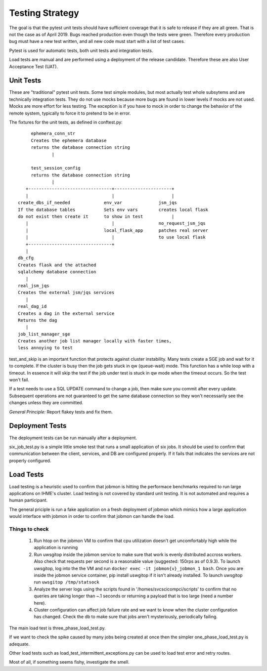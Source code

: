 Testing Strategy
################

The goal is that the pytest unit tests should have sufficient coverage that it
is safe to release if they are all green. That is not the case as of April 2019.
Bugs reached production even though the tests were green. Therefore every
production bug must have a new test written, and all new code must start with
a list of test cases.

Pytest is used for automatic tests, both unit tests and integration tests.

Load tests are manual and are performed using a deployment of the release
candidate. Therefore these are also User Acceptance Test (UAT).

Unit Tests
**********

These are "traditional" pytest unit tests. Some test simple modules, but most
actually test whole subsytems and are technically integration tests.
They do not use mocks because more bugs are found in lower levels if
mocks are not used. Mocks are more effort for less testing.
The exception is if you have to mock in order to change the behavior of the
remote system, typically to force it to pretend to be in error.

The fixtures for the unit tests, as defined in conftest.py::

           ephemera_conn_str
           Creates the ephemera database
           returns the database connection string
                   |

           test_session_config
           returns the database connection string
                   |
         +--------------------------------+----------------------+
         |                                |                      |
      create_dbs_if_needed             env_var              jsm_jqs
      If the database tables           Sets env vars        creates local flask
      do not exist then create it      to show in test           |
         |                                |                 no_request_jsm_jqs
         |                             local_flask_app      patches real server
         |                                |                 to use local flask
         +--------------------------------+
         |
      db_cfg
      Creates flask and the attached
      sqlalchemy database connection
         |
      real_jsm_jqs
      Creates the external jsm/jqs services
         |
      real_dag_id
      Creates a dag in the external service
      Returns the dag
         |
      job_list_manager_sge
      Creates another job list manager locally with faster times,
      less annoying to test

test_and_skip is an important function that protects against cluster instability.
Many tests create a SGE job and wait for it to complete. If the cluster is
busy then the job gets stuck in qw (queue-wait) mode. This function has a while
loop with a timeout. In essence it will skip the test if the job under test is
stuck in qw mode when the timeout occurs. So the test won't fail.

If a test needs to use a SQL UPDATE command to change a job, then make sure you
commit after every update. Subsequent operations are not guaranteed to get the
same database connection so they won't necessarily see the changes unless they
are committed.

*General Principle:* Report flakey tests and fix them.

Deployment Tests
****************

The deployment tests can be run manually after a deployment.

six_job_test.py is a simple little smoke test that runs a small application
of six jobs. It should be used to confirm that communication between the client, services, and DB are configured properly. If it fails that indicates the services are not properly configured.

Load Tests
**********

Load testing is a heuristic used to confirm that jobmon is hitting the performace benchmarks required to run large applications on IHME's cluster. Load testing is not covered by standard unit testing. It is not automated and requires a human participant.

The general priciple is run a fake application on a fresh deployment of jobmon which mimics how a large application would interface with jobmon in order to confirm that jobmon can handle the load.

Things to check
^^^^^^^^^^^^^^^

 1) Run htop on the jobmon VM to confirm that cpu utilization doesn't get uncomfortably high while the application is running
 2) Run uwsgitop inside the jobmon service to make sure that work is evenly distributed accross workers. Also check that requests per second is a reasonable value (suggested: 150rps as of 0.9.3). To launch uwsgitop, log into the the VM and run ``docker exec -it jobmon{v}_jobmon_1 bash``. Once you are inside the jobmon service container, pip install uswgitop if it isn't already installed. To launch uwsgitop run ``uwsgitop /tmp/statsock``
 3) Analyze the server logs using the scripts found in '/homes/svcscicompci/scripts' to confirm that no queries are taking longer than ~.1 seconds or returning a payload that is too large (need a number here).
 4) Cluster configuration can affect job failure rate and we want to know when the cluster configuration has changed. Check the db to make sure that jobs aren't mysteriously, periodically failing.

The main load test is three_phase_load_test.py.

If we want to check the spike caused by many jobs being created at once then
the simpler one_phase_load_test.py is adequate.

Other load tests such as load_test_intermittent_exceptions.py can be used to load test error and retry routes.

Most of all, if something seems fishy, investigate the smell.
